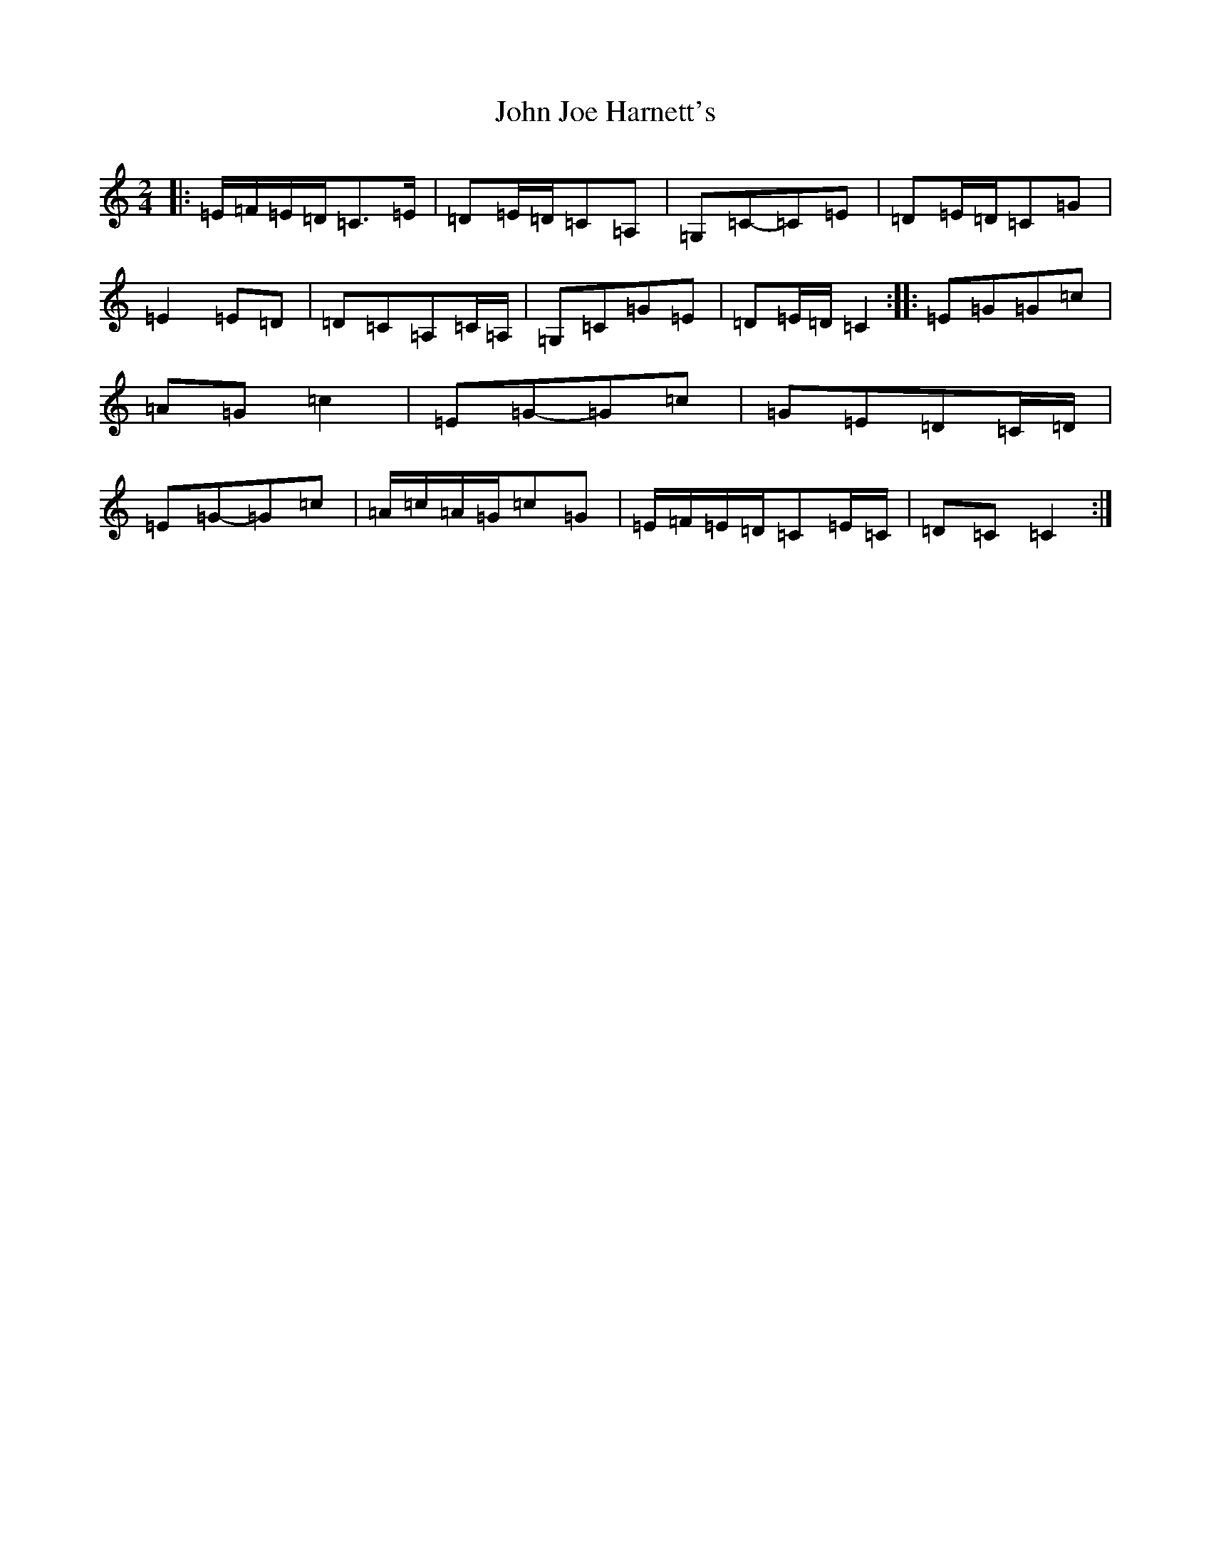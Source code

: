 X: 10763
T: John Joe Harnett's
S: https://thesession.org/tunes/12875#setting24376
Z: G Major
R: polka
M: 2/4
L: 1/8
K: C Major
|:=E/2=F/2=E/2=D/2=C>=E|=D=E/2=D/2=C=A,|=G,=C-=C=E|=D=E/2=D/2=C=G|=E2=E=D|=D=C=A,=C/2=A,/2|=G,=C=G=E|=D=E/2=D/2=C2:||:=E=G=G=c|=A=G=c2|=E=G-=G=c|=G=E=D=C/2=D/2|=E=G-=G=c|=A/2=c/2=A/2=G/2=c=G|=E/2=F/2=E/2=D/2=C=E/2=C/2|=D=C=C2:|